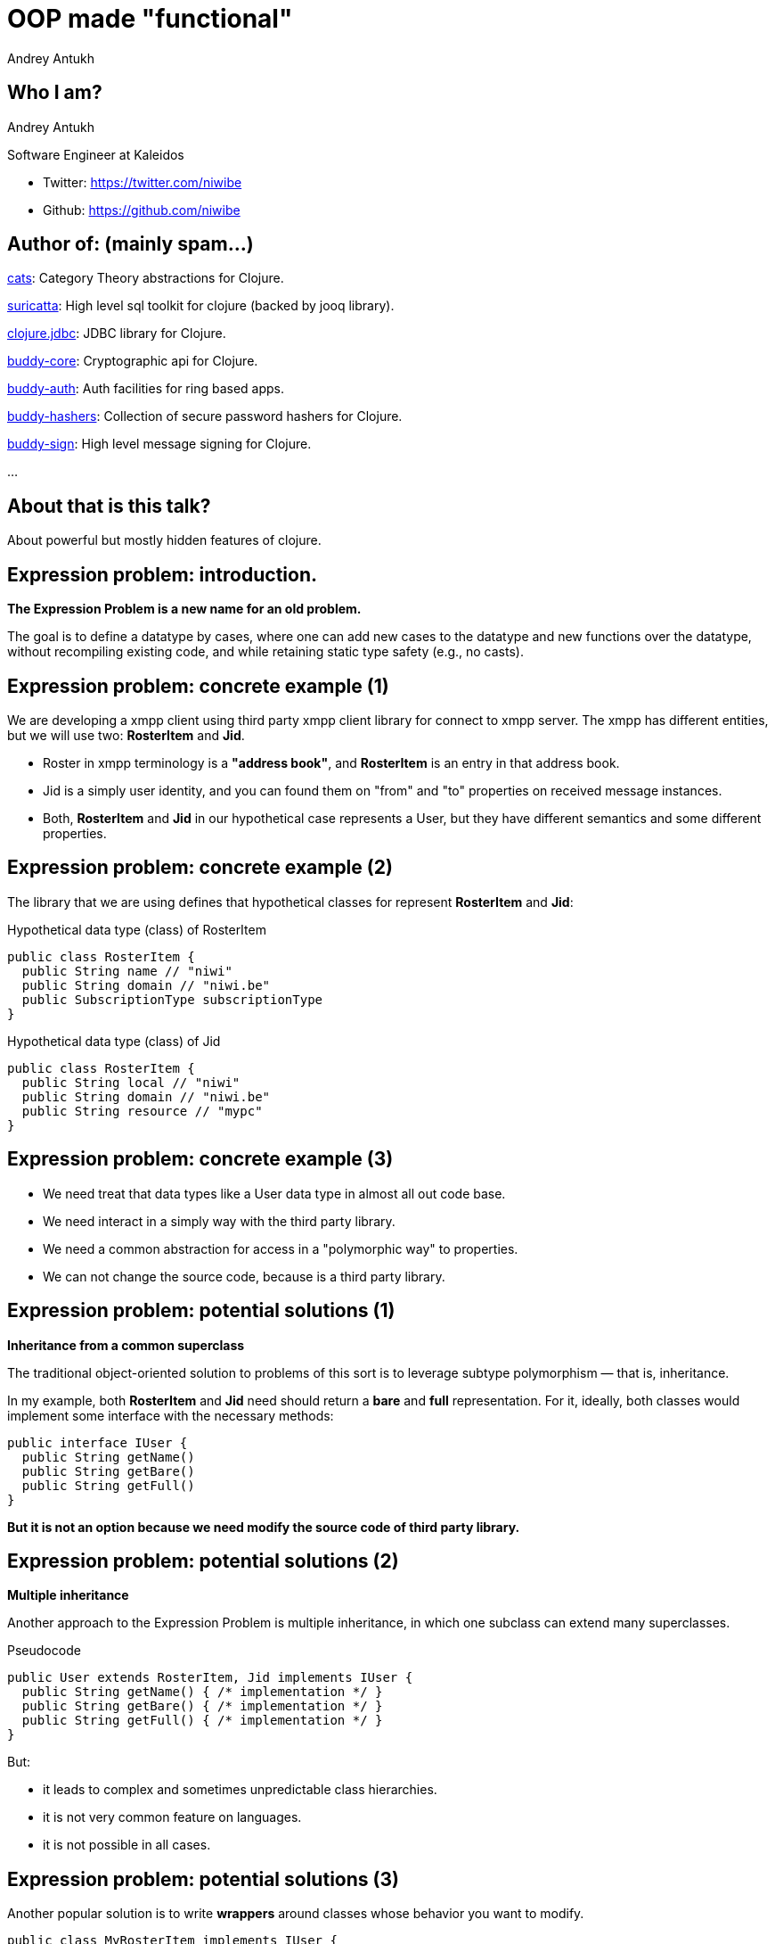 = OOP made "functional"
Andrey Antukh
:deckjs_theme: swiss
:deckjs_transition: fade
:customcss: extrastylesa.css
:navigation:
:status:
:source-highlighter: pygments
:pygments-style: friendly
:split:


== Who I am?

Andrey Antukh

Software Engineer at Kaleidos

- Twitter: https://twitter.com/niwibe
- Github: https://github.com/niwibe


== Author of: (mainly spam...)

link:https://github.com/funcool/cats[cats]: Category Theory abstractions for Clojure.

link:https://github.com/niwibe/suricatta[suricatta]: High level sql toolkit for clojure (backed by jooq library).

link:https://github.com/niwibe/clojure.jdbc[clojure.jdbc]: JDBC library for Clojure.

link:https://github.com/funcool/buddy-core[buddy-core]: Cryptographic api for Clojure.

link:https://github.com/funcool/buddy-auth[buddy-auth]: Auth facilities for ring based apps.

link:https://github.com/funcool/buddy-hashers[buddy-hashers]: Collection of secure password hashers for Clojure.

link:https://github.com/funcool/buddy-sign[buddy-sign]: High level message signing for Clojure.

...


== About that is this talk?

About powerful but mostly hidden features of clojure.


== Expression problem: introduction.

*The Expression Problem is a new name for an old problem.*

The goal is to define a datatype by cases, where one can add new cases to the datatype
and new functions over the datatype, without recompiling existing code, and while
retaining static type safety (e.g., no casts).


== Expression problem: concrete example (1)

We are developing a xmpp client using third party xmpp client library for connect to xmpp server.
The xmpp has different entities, but we will use two: *RosterItem* and *Jid*.

- Roster in xmpp terminology is a *"address book"*, and *RosterItem* is an entry in that address book.
- Jid is a simply user identity, and you can found them on "from" and "to" properties on received message instances.
- Both, *RosterItem* and *Jid* in our hypothetical case represents a User, but they have different semantics and some different properties.



== Expression problem: concrete example (2)

The library that we are using defines that hypothetical classes for represent *RosterItem* and *Jid*:

.Hypothetical data type (class) of RosterItem
[source, groovy]
----
public class RosterItem {
  public String name // "niwi"
  public String domain // "niwi.be"
  public SubscriptionType subscriptionType
}
----

.Hypothetical data type (class) of Jid
[source, groovy]
----
public class RosterItem {
  public String local // "niwi"
  public String domain // "niwi.be"
  public String resource // "mypc"
}
----

== Expression problem: concrete example (3)

- We need treat that data types like a User data type in almost all out code base.
- We need interact in a simply way with the third party library.
- We need a common abstraction for access in a "polymorphic way" to properties.
- We can not change the source code, because is a third party library.


== Expression problem: potential solutions (1)

*Inheritance from a common superclass*

The traditional object-oriented solution to problems of this sort is to leverage subtype polymorphism — that is, inheritance.

In my example, both *RosterItem* and *Jid* need should return a *bare* and *full* representation.
For it, ideally, both classes would implement some interface with the necessary methods:

[source, groovy]
----
public interface IUser {
  public String getName()
  public String getBare()
  public String getFull()
}
----

*But it is not an option because we need modify the source code of third party library.*

== Expression problem: potential solutions (2)

*Multiple inheritance*

Another approach to the Expression Problem is multiple inheritance, in which one subclass can extend many superclasses.

.Pseudocode
[source, groovy]
----
public User extends RosterItem, Jid implements IUser {
  public String getName() { /* implementation */ }
  public String getBare() { /* implementation */ }
  public String getFull() { /* implementation */ }
}
----

But:

- it leads to complex and sometimes unpredictable class hierarchies.
- it is not very common feature on languages.
- it is not possible in all cases.


== Expression problem: potential solutions (3)

Another popular solution is to write *wrappers* around classes whose behavior you want to modify.

[source, groovy]
----
public class MyRosterItem implements IUser {
  final private RosterItem rosterItem
  public MyRosterItem(final RosterItem rosterItem) { this.rosterItem = rosterItem }
  public String getName() { /* implementation */ }
  public String getBare() { /* implementation */ }
  public String getFull() { /* implementation */ }
}
----

- it breaks identity: MyRosterItem instance is not RosterItem instance, you can not pass MyRosterItem
  instance to method that expects RosterItem.
- you can't compare MyRosterItem and RosterItem with `==` operator and expect return true.
- you can't use `Object.equals` because it should be symetric.
- wrappers classes add additional complexity and are tedious to write: what is happens if
  RosterItem implements List interface or any other with huge number of methods, your wrapper
  should implement them also.

== Expression problem: potential solutions (4)

*Open Classes or Runtime Traits*

The Ruby and JavaScript languages have helped to popularize the idea of open classes in object-oriented programming.

- An open class isn't limited to the set of methods that were implemented when it was defined.
- Anyone can "reopen" the class at any time to add new methods, or even replace existing methods.

So, RosterItem and Jid can be reopen and extended with new methods. But:

- it is forbidden/not supported on most programming languages.
- breaks namespacing (like any other solution exposed previously)
- name clashing: you have no way of knowing that some other user of that class won't define a different,
  incompatible method with same name.
- also known as "Monkey Patching"


== Expression problem: potential solutions (4)

*Conditionals*

One of the most common solutions to the "Expression problem": create a different class with static methods and
use conditionals.

[source, groovy]
----
public class Utils {
  public static String getName(final Object data) {
    if (source instanceof RosterItem) { /* implementation */ }
    else if (source instanceof Jid) { /* implementation */ }
    else { throw IllegalArgumentException("Invalid source."); }
  }
}
----

- we are not working on abstractions: we are not really extending the type, we are creting
  a function that works on concrete types.
- can grow into not maintainable code.
- we should constantly modify the defined func for extend it.
- not performs very well.


== Expression problem: potential solutions (5)

*Overloads*

One of the most common solutions to the "Expression problem": create a different class with static methods and
use overloads.

[source, groovy]
----
public class Utils {
  public static String getName(final RosterItem data) { /* implementation */ }
  public static String getName(final Jid data) { /* implementation */ }
}
----

- performs better that conditionals.
- becomes unpredictable in the face of inheritance hierarchies.
- we are not working on abstractions: we are not really extending the type, we are creting
  a function that works on concrete types.


== Expression problem: the clojure approach (1)

Clojure is designed and written in terms of abstractions. And the *protocols* and *datatypes* provides a
powerful and flexible mechanisms for abstraction and data structure definition with no compromises vs
the facilities of the host platform.

There are several motivations for protocols and datatypes:

- clear separation between behavior and data.
- protocols provide high-performance dynamic polymorphism construct as an alternative to interfaces.
- protocols provide the good of interfaces.
- Avoid the 'expression problem' by allowing independent extension of the set of types, protocols,
  and implementations of protocols on types, by different parties.


== Expression problem: the clojure approach (2)

.Define our protocol
[source, clojure]
----
(ns myapp.users.protocols)

(defprotocol IUser
  "Common abstraction for access to user like objects."
  (get-name [_] "Get user name.")
  (get-bare [_] "Get bare representation of user")
  (get-full [_] "Get full representation of user"))
----

- No implementations are provided.
- Docs can be specified for the protocol and the functions.
- The above yields a set of polymorphic functions and a protocol object.
- All are namespace-qualified by the namespace enclosing the definition.
- The resulting functions dispatch on the type of their first argument, and thus must have at least one argument.
- `defprotocol` is dynamic, and does not require AOT compilation.


== Expression problem: the clojure approach (3)

.Add implementation to our types for this protocol.
[source, clojure]
----
(ns myapp.types
  (:require [myapp.users.protocols :as impl])
  (:import somelib.roster.RosterItem
           somelib.jid.Jid))

(extend-protocol impl/IUser
  RosterItem
  (get-name [o] (.-name o))
  (get-bare [o] (str (.-name o) "@" (.-domain o)))
  (get-full [o] (str (.-name o) "@" (.-domain o)))

  Jid
  (get-name [o] (.-local o))
  (get-bare [o] (str (.-local o) "@" (.-domain o)))
  (get-full [o] (str (.-local o) "@" (.-domain o) "/" (.-resource o))))
----

- extend-protocol extend own or third party classes or clojure datatypes without modifying them.


== Expression problem: the clojure approach (4)

.Usage example
[source, clojure]
----
(ns myapp.core
  (:require [myapp.users.protocols :as impl])
  (:import somelib.roster.RosterItem
           somelib.jid.Jid))

(let [jid (Jid. "niwi" "niwi.be" "mypc")
      ritem (RosterItem. "niwi2" "niwi.be" :both)]
  (println "Result: " (impl/get-bare jid))
  (println "Result: " (impl/get-bare ritem)))

;; Will print on stdout:
;; "Result: niwi@niwi.be"
;; "Result: niwi2@niwi.be"
----

- Protocols exposes namespaced functions.
- No risk of name clashing, you can have different protocols with overlaped or
  identical method names.
- In future we can add more types (own or third party) to play well with IUser abstraction.
- Covers 80%-90% of use cases of multimethods (see below).


== Polymorphism: introduction

Is the provisioning of a single interface to entities of different types.

A polymorphic type is a type whose operations can also be applied to values of some other type, or types.

There are several fundamentally different kinds of polymorphism:

- If a function denotes different and potentially heterogeneous implementations depending on a limited
  range of individually specified types and combinations, it is called *ad hoc polymorphism*. +
  _Ad hoc polymorphism is supported in many languages using *function overloading*._
- If the code is written without mention of any specific type and thus can be used transparently with any
  number of new types, it is called parametric polymorphism. +
  _In the object-oriented programming community, this is often known as *generics* or *generic programming*.
  In the functional programming community, this is often simply called *polymorphism*._
- Subtyping (or *inclusion polymorphism*) is a concept wherein a name may denote instances of many different
  classes as long as they are related by some common superclass or interface. +
  _In object-oriented programming, this is often referred to simply as *polymorphism*._


== Polymorphism: clojure approach (1)

Clojure goes beyond of standard polymorphism: multimethods.

It is commonly called *polymorphism a la carte*.

.Simple polymorphic function example:
[source, clojure]
----
(ns myapp.impl)

(defmulti get-name class)

(defmethod get-name RosterItem
  [ritem]
  (.-name ritem))

(defmethod get-name Jid
  [jid]
  (.-local jid))
----

== Polymorphism: clojure approach (2)

.Explanation of syntax
[source, clojure]
----
(defmulti get-name class)
;;        ^        ^
;;        |        ` dispatch function
;;        ` name of the method

(defmethod get-name RosterItem
  [ritem]          ;; ^
  (.-name ritem))  ;; ` dispatch mark
----


== Polymorphism: clojure approach (3)

Clojure multimethods:

- Covers standard polymorphism dispatching by type.

But also:

- You can extend and add more cases.
- You can provide own dispatcher function.
- You can dispatch by anything.
- You can build adhoc hierarchies.

Inconvenients:

- has more performance implications than protocols (drasticaly improved in clojure 1.7)


== Polymorphism: clojure approach (4)

.Extending with more cases.
[source, clojure]
----
(ns myapp.extensions.fakeuser
  (:require [myapp.impl :as impl]))

(defrecord FakeUser [name])

(defmethod impl/get-name FakeUser
  [user]
  (:name user))
----


*Now, when you call impl/get-name with fake user instance
it will work as expected, returning a name.*

== Polymorphism: clojure approach (5)

.Own dispatch function
[source, clojure]
----
(defmulti do-stuff (fn [person] [(:firstname data)
                                 (:lastname data)])
(defmethod do-stuff ["Pepe" "Garcia"]
  [person]
  (println "Hello Pepe Garcia")

(defmethod do-stuff ["Pepe" "Lopez"]
  [person]
  (println "Hello Pepe Lopez")
----

== Polymorphism: clojure approach (6)

Build ad-hoc hierarchies

._derive_ is the fundamental relationship-maker
[source, clojure]
----
(derive ::circle ::shape)
(derive ::square ::shape)
----

._parents_, _ancestors_, _descendants_ and _isa?_ let you query the hierarchy
[source, clojure]
----
(parents ::circle)
;; => #{:user/shape}

(ancestors ::square)
;; => #{:user/shape}

(descendants ::shape)
;; => #{:user/circle :user/square}

(isa? ::square ::shape)
;; => true
----

== Polymorphism: clojure approach (7)

[source, clojure]
----
(derive ::triangle ::shape)

(defmulti foo class)
(defmethod foo ::circle [o] :foo-circle)
(defmethod foo ::shape [o] :foo-generic-shape)
(defmethod foo :default [o] :unexpected)

(foo ::circle)
;; => :foo-circle

(foo ::triangle)
;; => :foo-generic-shape

(foo ::bar)
;; => :unexpected
----

- It also allows resolve disambiguations with `prefer-method`
- It allows attach hierarchy a symbols and third party types.
- It allows namespaced hierarchies with `make-hierarchy`.


== Transducers: introduction

Transducers are composable algorithmic transformations.

[options="step"]
image::what.jpg[]


== Transducers: introduction (2)

It says something about some kind of composable transformations. But I already
can compose transformations using well known `map`, `reduce`, `mapcat` and `filter`.
*I'm really need something like _transducers_?*

[options="step"]
image::yes.gif[]


== Transducers: introduction (3)

Let start with basic transformation compositions:

[source, clojure]
----
(def xform
  (comp
    (partial take 10)
    (partial filter odd?)
    (partial map inc)))

(xform (range 100))
;; => (1 3 5 7 9 11 13 15 17 19)
----

.Or much better
[source, clojure]
----
(->> (range 100)
     (map inc)
     (filter odd?)
     (take 10))
;; => (1 3 5 7 9 11 13 15 17 19)
----

== Transducers: introduction (4)

And that is happens if we want the same transformation but over different abstraction. core.async channels as ex...

[source, clojure]
----
(defn map
  [f channel]
  (let [output-channel (chan)]
    (go-loop
      (if-let [r (<! channel)]
        (do (>! output-channel r)
            (recur))
        (close! output-channel)))
    output-channel))
----

== Transducers: introduction (4)

.Summary:
* Every new collection/process defines its own versions of *map*, *filter*, *mapcat*, etc.
** MyCollection -> MyCollection
** Stream -> Stream
** Channel -> Channel
** Observable -> Observable
* Composed transformations are needlessly inefficient.
* The composition of transformations is *fully coupled to output and input*.


== Transducers: introduction (5)

*Transducers*:

* Clojure is build up on abstractions: composable transformations is now an other abstraction.
* Create composable transformations fully decoupled from input and output.
* Removes the repeated implementation for `map`, `filter`, `mapcat`, ...
* Build up on reduction functions.
* Only requires implement the `reduce`.
* Nothing new, only function compositions. Nothing like complex abstractions
  like Iteratee and friends.
* Lazines a la carte.


== Transducers: first steps (1)

Let's go to make an composition, like the first one, but using *transducers*:

[source, clojure]
----
(def xform
  (comp
    (map inc)
    (filter odd?)
    (take 10)))
----

Now:

- xform is a transducer.
- xform can be used independently to input or output. It is not coupled
  to clojure sequences abstraction.


== Transducers: first steps (2)

Now, we can use the defined transformation composition, over a bunch of different types.

*The composition of transformations now is not coupled to the input and output*

[source, clojure]
----
;; Build a concrete collection
(into [] xform (range 100))

;; Build a lazy sequence
(sequence xform (range 100))

;; CSP channel
(chan 1 xform)

;; Is a opensystem
(whatever xform)
----


== Transducers: first steps (3)

Transducer is build up on very simple concepts: high order reduction functions.

* We known that is means high order function.
* We also known that is means reduction function.

Transducer is just the combination of this two simple concepts.

In summary: *tranducer is a high order function that takes a reduction function
and return an other*.

[source, clojure]
----
(defn mapping
  [f]
  (fn [reducing]
    (fn [result input]
      (reducing result (f input)))))

(reduce ((mapping inc) conj) [] [1 2])
;; => [2 3]
----

== Transducers: resources

* http://blog.cognitect.com/blog/2014/8/6/transducers-are-coming
* http://elbenshira.com/blog/understanding-transducers/
* https://www.youtube.com/watch?v=6mTbuzafcII
* https://www.youtube.com/watch?v=4KqUvG8HPYo
* http://clojure.org/transducers
* http://gigasquidsoftware.com/blog/2014/09/06/green-eggs-and-transducers/
* https://gist.github.com/ptaoussanis/e537bd8ffdc943bbbce7


== End / Q&A

My twitter: https://twitter.com/niwibe

My github: https://github.com/niwibe and https://github.com/funcool

